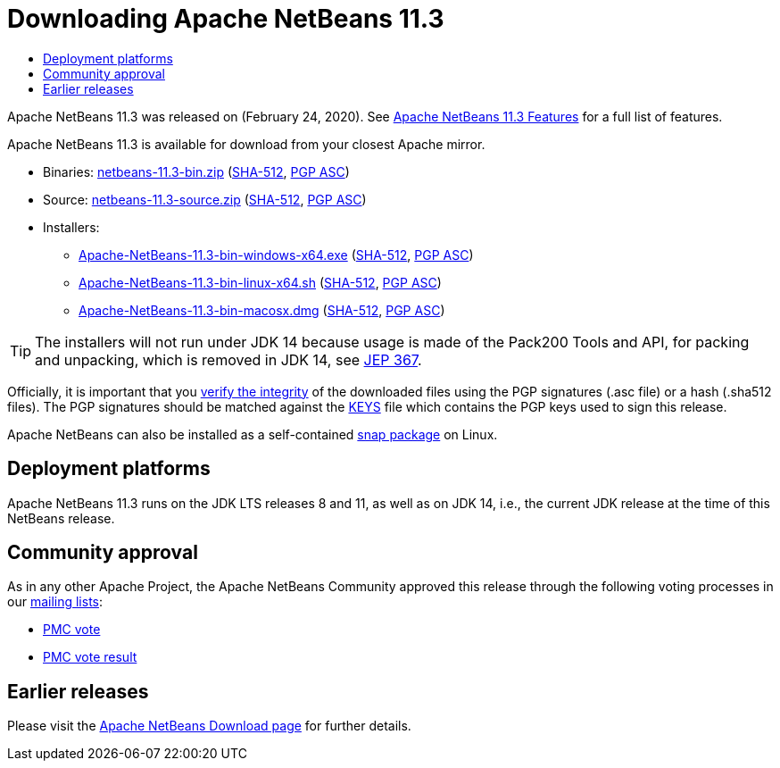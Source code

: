 ////
     Licensed to the Apache Software Foundation (ASF) under one
     or more contributor license agreements.  See the NOTICE file
     distributed with this work for additional information
     regarding copyright ownership.  The ASF licenses this file
     to you under the Apache License, Version 2.0 (the
     "License"); you may not use this file except in compliance
     with the License.  You may obtain a copy of the License at

       http://www.apache.org/licenses/LICENSE-2.0

     Unless required by applicable law or agreed to in writing,
     software distributed under the License is distributed on an
     "AS IS" BASIS, WITHOUT WARRANTIES OR CONDITIONS OF ANY
     KIND, either express or implied.  See the License for the
     specific language governing permissions and limitations
     under the License.
////
////

NOTE: 
See https://www.apache.org/dev/release-download-pages.html 
for important requirements for download pages for Apache projects.

////
= Downloading Apache NetBeans 11.3 
:jbake-type: page-noaside
:jbake-tags: download
:jbake-status: published
:keywords: Apache NetBeans 11.3 Download
:description: Apache NetBeans 11.3 Download
:toc: left
:toc-title:
:icons: font

Apache NetBeans 11.3 was released on (February 24, 2020).
See link:/download/nb113/index.html[Apache NetBeans 11.3 Features] for a full list of features.

////
NOTE: It's mandatory to link to the source. It's optional to link to the binaries.
NOTE: It's mandatory to link against https://www.apache.org for the sums & keys. https is recommended.
NOTE: It's NOT recommended to link to github.
////
Apache NetBeans 11.3 is available for download from your closest Apache mirror.

- Binaries: 
link:https://www.apache.org/dyn/closer.cgi/netbeans/netbeans/11.3/netbeans-11.3-bin.zip[netbeans-11.3-bin.zip] (link:https://www.apache.org/dist/netbeans/netbeans/11.3/netbeans-11.3-bin.zip.sha512[SHA-512],
link:https://www.apache.org/dist/netbeans/netbeans/11.3/netbeans-11.3-bin.zip.asc[PGP ASC])

- Source: link:https://www.apache.org/dyn/closer.cgi/netbeans/netbeans/11.3/netbeans-11.3-source.zip[netbeans-11.3-source.zip] 
(link:https://www.apache.org/dist/netbeans/netbeans/11.3/netbeans-11.3-source.zip.sha512[SHA-512],
link:https://www.apache.org/dist/netbeans/netbeans/11.3/netbeans-11.3-source.zip.asc[PGP ASC])

- Installers: 

* link:https://www.apache.org/dyn/closer.cgi/netbeans/netbeans/11.3/Apache-NetBeans-11.3-bin-windows-x64.exe[Apache-NetBeans-11.3-bin-windows-x64.exe] (link:https://www.apache.org/dist/netbeans/netbeans/11.3/Apache-NetBeans-11.3-bin-windows-x64.exe.sha512[SHA-512],
link:https://www.apache.org/dist/netbeans/netbeans/11.3/Apache-NetBeans-11.3-bin-windows-x64.exe.asc[PGP ASC])
* link:https://www.apache.org/dyn/closer.cgi/netbeans/netbeans/11.3/Apache-NetBeans-11.3-bin-linux-x64.sh[Apache-NetBeans-11.3-bin-linux-x64.sh] (link:https://www.apache.org/dist/netbeans/netbeans/11.3/Apache-NetBeans-11.3-bin-linux-x64.sh.sha512[SHA-512],
link:https://www.apache.org/dist/netbeans/netbeans/11.3/Apache-NetBeans-11.3-bin-linux-x64.sh.asc[PGP ASC])
* link:https://www.apache.org/dyn/closer.cgi/netbeans/netbeans/11.3/Apache-NetBeans-11.3-bin-macosx.dmg[Apache-NetBeans-11.3-bin-macosx.dmg] (link:https://www.apache.org/dist/netbeans/netbeans/11.3/Apache-NetBeans-11.3-bin-macosx.dmg.sha512[SHA-512],
link:https://www.apache.org/dist/netbeans/netbeans/11.3/Apache-NetBeans-11.3-bin-macosx.dmg.asc[PGP ASC])

TIP: The installers will not run under JDK 14 because usage is made of the Pack200 Tools and API, for packing and unpacking, which is removed in JDK 14, see link:https://openjdk.java.net/jeps/367[JEP 367].

////
NOTE: Using https below is highly recommended.
////
Officially, it is important that you link:https://www.apache.org/dyn/closer.cgi#verify[verify the integrity]
of the downloaded files using the PGP signatures (.asc file) or a hash (.sha512 files).
The PGP signatures should be matched against the link:https://www.apache.org/dist/netbeans/KEYS[KEYS] file which contains the PGP keys used to sign this release.

Apache NetBeans can also be installed as a self-contained link:https://snapcraft.io/netbeans[snap package] on Linux.

== Deployment platforms

Apache NetBeans 11.3 runs on the JDK LTS releases 8 and 11, as well as on JDK 14, i.e., the current JDK release at the time of this NetBeans release.

== Community approval

As in any other Apache Project, the Apache NetBeans Community approved this release
through the following voting processes in our link:/community/mailing-lists.html[mailing lists]:

- link:https://lists.apache.org/thread.html/r5328170c3961804d3ed15cb13267b73197d58c0fcbd522dd75c1b44b%40%3Cdev.netbeans.apache.org%3E[PMC vote]
- link:https://lists.apache.org/thread.html/r7ea6e3350fb16e6ead3dfaa06dba2d4e9475b55296cee902ea70fa75%40%3Cdev.netbeans.apache.org%3E[PMC vote result]

== Earlier releases

Please visit the link:/download/index.html[Apache NetBeans Download page] for further details.

